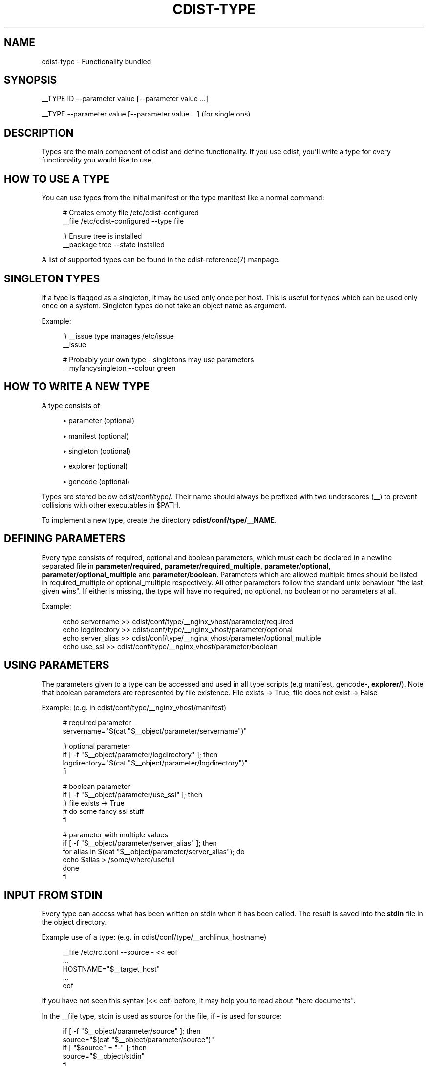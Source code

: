 '\" t
.\"     Title: cdist-type
.\"    Author: Nico Schottelius <nico-cdist--@--schottelius.org>
.\" Generator: DocBook XSL Stylesheets v1.78.1 <http://docbook.sf.net/>
.\"      Date: 07/12/2013
.\"    Manual: \ \&
.\"    Source: \ \&
.\"  Language: English
.\"
.TH "CDIST\-TYPE" "7" "07/12/2013" "\ \&" "\ \&"
.\" -----------------------------------------------------------------
.\" * Define some portability stuff
.\" -----------------------------------------------------------------
.\" ~~~~~~~~~~~~~~~~~~~~~~~~~~~~~~~~~~~~~~~~~~~~~~~~~~~~~~~~~~~~~~~~~
.\" http://bugs.debian.org/507673
.\" http://lists.gnu.org/archive/html/groff/2009-02/msg00013.html
.\" ~~~~~~~~~~~~~~~~~~~~~~~~~~~~~~~~~~~~~~~~~~~~~~~~~~~~~~~~~~~~~~~~~
.ie \n(.g .ds Aq \(aq
.el       .ds Aq '
.\" -----------------------------------------------------------------
.\" * set default formatting
.\" -----------------------------------------------------------------
.\" disable hyphenation
.nh
.\" disable justification (adjust text to left margin only)
.ad l
.\" -----------------------------------------------------------------
.\" * MAIN CONTENT STARTS HERE *
.\" -----------------------------------------------------------------
.SH "NAME"
cdist-type \- Functionality bundled
.SH "SYNOPSIS"
.sp
__TYPE ID \-\-parameter value [\-\-parameter value \&...]
.sp
__TYPE \-\-parameter value [\-\-parameter value \&...] (for singletons)
.SH "DESCRIPTION"
.sp
Types are the main component of cdist and define functionality\&. If you use cdist, you\(cqll write a type for every functionality you would like to use\&.
.SH "HOW TO USE A TYPE"
.sp
You can use types from the initial manifest or the type manifest like a normal command:
.sp
.if n \{\
.RS 4
.\}
.nf
# Creates empty file /etc/cdist\-configured
__file /etc/cdist\-configured \-\-type file

# Ensure tree is installed
__package tree \-\-state installed
.fi
.if n \{\
.RE
.\}
.sp
A list of supported types can be found in the cdist\-reference(7) manpage\&.
.SH "SINGLETON TYPES"
.sp
If a type is flagged as a singleton, it may be used only once per host\&. This is useful for types which can be used only once on a system\&. Singleton types do not take an object name as argument\&.
.sp
Example:
.sp
.if n \{\
.RS 4
.\}
.nf
# __issue type manages /etc/issue
__issue

# Probably your own type \- singletons may use parameters
__myfancysingleton \-\-colour green
.fi
.if n \{\
.RE
.\}
.SH "HOW TO WRITE A NEW TYPE"
.sp
A type consists of
.sp
.RS 4
.ie n \{\
\h'-04'\(bu\h'+03'\c
.\}
.el \{\
.sp -1
.IP \(bu 2.3
.\}
parameter (optional)
.RE
.sp
.RS 4
.ie n \{\
\h'-04'\(bu\h'+03'\c
.\}
.el \{\
.sp -1
.IP \(bu 2.3
.\}
manifest (optional)
.RE
.sp
.RS 4
.ie n \{\
\h'-04'\(bu\h'+03'\c
.\}
.el \{\
.sp -1
.IP \(bu 2.3
.\}
singleton (optional)
.RE
.sp
.RS 4
.ie n \{\
\h'-04'\(bu\h'+03'\c
.\}
.el \{\
.sp -1
.IP \(bu 2.3
.\}
explorer (optional)
.RE
.sp
.RS 4
.ie n \{\
\h'-04'\(bu\h'+03'\c
.\}
.el \{\
.sp -1
.IP \(bu 2.3
.\}
gencode (optional)
.RE
.sp
Types are stored below cdist/conf/type/\&. Their name should always be prefixed with two underscores (__) to prevent collisions with other executables in $PATH\&.
.sp
To implement a new type, create the directory \fBcdist/conf/type/__NAME\fR\&.
.SH "DEFINING PARAMETERS"
.sp
Every type consists of required, optional and boolean parameters, which must each be declared in a newline separated file in \fB\fBparameter/required\fR\fR, \fB\fBparameter/required_multiple\fR\fR, \fB\fBparameter/optional\fR\fR, \fB\fBparameter/optional_multiple\fR\fR and \fB\fBparameter/boolean\fR\fR\&. Parameters which are allowed multiple times should be listed in required_multiple or optional_multiple respectively\&. All other parameters follow the standard unix behaviour "the last given wins"\&. If either is missing, the type will have no required, no optional, no boolean or no parameters at all\&.
.sp
Example:
.sp
.if n \{\
.RS 4
.\}
.nf
echo servername >> cdist/conf/type/__nginx_vhost/parameter/required
echo logdirectory >> cdist/conf/type/__nginx_vhost/parameter/optional
echo server_alias >> cdist/conf/type/__nginx_vhost/parameter/optional_multiple
echo use_ssl >> cdist/conf/type/__nginx_vhost/parameter/boolean
.fi
.if n \{\
.RE
.\}
.SH "USING PARAMETERS"
.sp
The parameters given to a type can be accessed and used in all type scripts (e\&.g manifest, gencode\-\fB, explorer/\fR)\&. Note that boolean parameters are represented by file existence\&. File exists → True, file does not exist → False
.sp
Example: (e\&.g\&. in cdist/conf/type/__nginx_vhost/manifest)
.sp
.if n \{\
.RS 4
.\}
.nf
# required parameter
servername="$(cat "$__object/parameter/servername")"

# optional parameter
if [ \-f "$__object/parameter/logdirectory" ]; then
   logdirectory="$(cat "$__object/parameter/logdirectory")"
fi

# boolean parameter
if [ \-f "$__object/parameter/use_ssl" ]; then
   # file exists \-> True
   # do some fancy ssl stuff
fi

# parameter with multiple values
if [ \-f "$__object/parameter/server_alias" ]; then
   for alias in $(cat "$__object/parameter/server_alias"); do
      echo $alias > /some/where/usefull
   done
fi
.fi
.if n \{\
.RE
.\}
.SH "INPUT FROM STDIN"
.sp
Every type can access what has been written on stdin when it has been called\&. The result is saved into the \fB\fBstdin\fR\fR file in the object directory\&.
.sp
Example use of a type: (e\&.g\&. in cdist/conf/type/__archlinux_hostname)
.sp
.if n \{\
.RS 4
.\}
.nf
__file /etc/rc\&.conf \-\-source \- << eof
\&.\&.\&.
HOSTNAME="$__target_host"
\&.\&.\&.
eof
.fi
.if n \{\
.RE
.\}
.sp
If you have not seen this syntax (<< eof) before, it may help you to read about "here documents"\&.
.sp
In the __file type, stdin is used as source for the file, if \- is used for source:
.sp
.if n \{\
.RS 4
.\}
.nf
    if [ \-f "$__object/parameter/source" ]; then
        source="$(cat "$__object/parameter/source")"
        if [ "$source" = "\-" ]; then
            source="$__object/stdin"
        fi
    \&.\&.\&.\&.
.fi
.if n \{\
.RE
.\}
.SH "WRITING THE MANIFEST"
.sp
In the manifest of a type you can use other types, so your type extends their functionality\&. A good example is the __package type, which in a shortened version looks like this:
.sp
.if n \{\
.RS 4
.\}
.nf
os="$(cat "$__global/explorer/os")"
case "$os" in
      archlinux) type="pacman" ;;
      debian|ubuntu) type="apt" ;;
      gentoo) type="emerge" ;;
      *)
         echo "Don\*(Aqt know how to manage packages on: $os" >&2
         exit 1
      ;;
esac

__package_$type "$@"
.fi
.if n \{\
.RE
.\}
.sp
As you can see, the type can reference different environment variables, which are documented in cdist\-reference(7)\&.
.sp
Always ensure the manifest is executable, otherwise cdist will not be able to execute it\&. For more information about manifests see cdist\-manifest(7)\&.
.SH "SINGLETON - ONE INSTANCE ONLY"
.sp
If you want to ensure that a type can only be used once per target, you can mark it as a singleton: Just create the (empty) file "singleton" in your type directory:
.sp
.if n \{\
.RS 4
.\}
.nf
touch cdist/conf/type/__NAME/singleton
.fi
.if n \{\
.RE
.\}
.sp
This will also change the way your type must be called:
.sp
.if n \{\
.RS 4
.\}
.nf
__YOURTYPE \-\-parameter value
.fi
.if n \{\
.RE
.\}
.sp
As you can see, the object ID is omitted, because it does not make any sense, if your type can be used only once\&.
.SH "THE TYPE EXPLORERS"
.sp
If a type needs to explore specific details, it can provide type specific explorers, which will be executed on the target for every created object\&.
.sp
The explorers are stored under the "explorer" directory below the type\&. It could for instance contain code to check the md5sum of a file on the client, like this (shortened version from the type __file):
.sp
.if n \{\
.RS 4
.\}
.nf
if [ \-f "$__object/parameter/destination" ]; then
   destination="$(cat "$__object/parameter/destination")"
else
   destination="/$__object_id"
fi

if [ \-e "$destination" ]; then
   md5sum < "$destination"
fi
.fi
.if n \{\
.RE
.\}
.SH "WRITING THE GENCODE SCRIPT"
.sp
There are two gencode scripts: \fB\fBgencode\-local\fR\fR and \fB\fBgencode\-remote\fR\fR\&. The output of gencode\-local is executed locally, whereas the output of gencode\-remote is executed on the target\&. The gencode scripts can make use of the parameters, the global explorers and the type specific explorers\&.
.sp
If the gencode scripts encounters an error, it should print diagnostic messages to stderr and exit non\-zero\&. If you need to debug the gencode script, you can write to stderr:
.sp
.if n \{\
.RS 4
.\}
.nf
# Debug output to stderr
echo "My fancy debug line" >&2

# Output to be saved by cdist for execution on the target
echo "touch /etc/cdist\-configured"
.fi
.if n \{\
.RE
.\}
.SH "HINTS FOR TYPEWRITERS"
.sp
It must be assumed that the target is pretty dumb and thus does not have high level tools like ruby installed\&. If a type requires specific tools to be present on the target, there must be another type that provides this tool and the first type should create an object of the specific type\&.
.sp
If your type wants to save temporary data, that may be used by other types later on (for instance \fIfile), you can save them in the subdirectory "files" below $\fRobject (but you must create it yourself)\&. cdist will not touch this directory\&.
.sp
If your type contains static files, it\(cqs also recommended to place them in a folder named "files" within the type (again, because cdist guarantees to never ever touch this folder)\&.
.SH "HOW TO INCLUDE A TYPE INTO UPSTREAM CDIST"
.sp
If you think your type may be useful for others, ensure it works with the current master branch of cdist and have a look at cdist\-hacker(7) on how to submit it\&.
.SH "SEE ALSO"
.sp
.RS 4
.ie n \{\
\h'-04'\(bu\h'+03'\c
.\}
.el \{\
.sp -1
.IP \(bu 2.3
.\}
cdist\-explorer(7)
.RE
.sp
.RS 4
.ie n \{\
\h'-04'\(bu\h'+03'\c
.\}
.el \{\
.sp -1
.IP \(bu 2.3
.\}
cdist\-hacker(7)
.RE
.sp
.RS 4
.ie n \{\
\h'-04'\(bu\h'+03'\c
.\}
.el \{\
.sp -1
.IP \(bu 2.3
.\}
cdist\-stages(7)
.RE
.sp
.RS 4
.ie n \{\
\h'-04'\(bu\h'+03'\c
.\}
.el \{\
.sp -1
.IP \(bu 2.3
.\}
cdist\-tutorial(7)
.RE
.SH "COPYING"
.sp
Copyright (C) 2011\-2012 Nico Schottelius\&. Free use of this software is granted under the terms of the GNU General Public License version 3 (GPLv3)\&.
.SH "AUTHOR"
.PP
\fBNico Schottelius\fR <\&nico\-cdist\-\-@\-\-schottelius\&.org\&>
.RS 4
Author.
.RE

